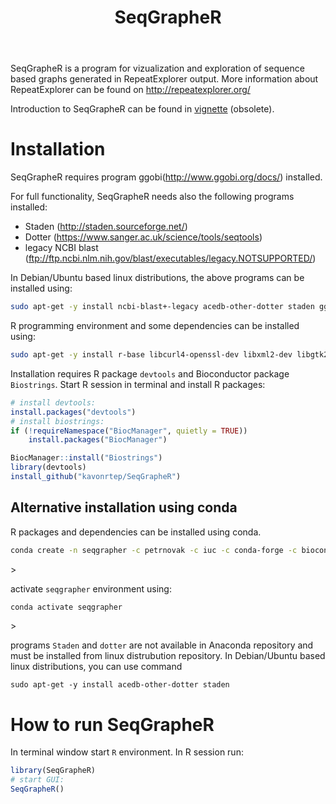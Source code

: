 #+TITLE: SeqGrapheR

SeqGrapheR is a program for vizualization and exploration of sequence based
graphs generated in RepeatExplorer output. More information about RepeatExplorer can be found
on http://repeatexplorer.org/

Introduction to SeqGrapheR can be found in [[https://github.com/kavonrtep/SeqGrapheR/blob/master/vignettes/SeqGrapheR.pdf][vignette]] (obsolete).

* Installation

SeqGrapheR requires program ggobi(http://www.ggobi.org/docs/) installed.

For full functionality, SeqGrapheR needs also the following programs installed:
- Staden (http://staden.sourceforge.net/)
- Dotter (https://www.sanger.ac.uk/science/tools/seqtools)
- legacy NCBI blast (ftp://ftp.ncbi.nlm.nih.gov/blast/executables/legacy.NOTSUPPORTED/)

In Debian/Ubuntu based linux distributions, the above programs can be installed using:
#+BEGIN_SRC sh
sudo apt-get -y install ncbi-blast+-legacy acedb-other-dotter staden ggobi
#+END_SRC

R programming environment and some dependencies can be installed using:
#+begin_src sh
sudo apt-get -y install r-base libcurl4-openssl-dev libxml2-dev libgtk2.0-dev libssl-dev
#+end_src

Installation requires R package =devtools= and Bioconductor package =Biostrings=.
Start R session in terminal and install R packages:
#+BEGIN_SRC R
# install devtools:
install.packages("devtools")
# install biostrings:
if (!requireNamespace("BiocManager", quietly = TRUE))
    install.packages("BiocManager")

BiocManager::install("Biostrings")
library(devtools)
install_github("kavonrtep/SeqGrapheR")
#+END_SRC

** Alternative installation using conda

R packages and dependencies can be installed using conda. 
#+begin_src bash
conda create -n seqgrapher -c petrnovak -c iuc -c conda-forge -c bioconda -c pkgw-forge r-seqgrapher
#+end_src>

activate =seqgrapher= environment using:

#+begin_src bash
conda activate seqgrapher
#+end_src>

programs =Staden= and =dotter= are not available in Anaconda repository and must
be installed from linux distrubution repository. In Debian/Ubuntu based linux
distributions, you can use command

#+begin_src 
sudo apt-get -y install acedb-other-dotter staden 
#+end_src


* How to run SeqGrapheR

In terminal window start =R= environment. In R session run:
#+BEGIN_SRC R
library(SeqGrapheR)
# start GUI:
SeqGrapheR()
#+END_SRC

